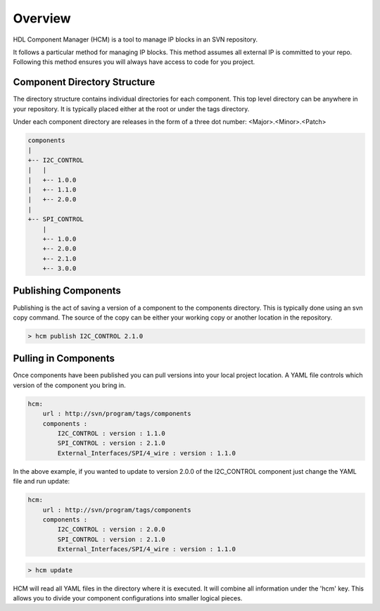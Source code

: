 Overview
========

HDL Component Manager (HCM) is a tool to manage IP blocks in an SVN repository.

It follows a particular method for managing IP blocks.
This method assumes all external IP is committed to your repo.
Following this method ensures you will always have access to code for you project.

Component Directory Structure
-----------------------------

The directory structure contains individual directories for each component.
This top level directory can be anywhere in your repository.
It is typically placed either at the root or under the tags directory.

Under each component directory are releases in the form of a three dot number: <Major>.<Minor>.<Patch>

.. code-block:: bash

   components
   |
   +-- I2C_CONTROL
   |   |
   |   +-- 1.0.0
   |   +-- 1.1.0
   |   +-- 2.0.0
   |
   +-- SPI_CONTROL
       |
       +-- 1.0.0
       +-- 2.0.0
       +-- 2.1.0
       +-- 3.0.0


Publishing Components
---------------------

Publishing is the act of saving a version of a component to the components directory.
This is typically done using an svn copy command.
The source of the copy can be either your working copy or another location in the repository.

.. code-block:: bash

  > hcm publish I2C_CONTROL 2.1.0



Pulling in Components
---------------------

Once components have been published you can pull versions into your local project location.
A YAML file controls which version of the component you bring in.

.. code-block:: yaml

  hcm:
      url : http://svn/program/tags/components
      components :
          I2C_CONTROL : version : 1.1.0
          SPI_CONTROL : version : 2.1.0
          External_Interfaces/SPI/4_wire : version : 1.1.0
 
In the above example, if you wanted to update to version 2.0.0 of the I2C_CONTROL component just change the YAML file and run update:

.. code-block:: yaml

  hcm:
      url : http://svn/program/tags/components
      components :
          I2C_CONTROL : version : 2.0.0
          SPI_CONTROL : version : 2.1.0
          External_Interfaces/SPI/4_wire : version : 1.1.0
 
.. code-block:: bash

    > hcm update

HCM will read all YAML files in the directory where it is executed.
It will combine all information under the 'hcm' key.
This allows you to divide your component configurations into smaller logical pieces.

